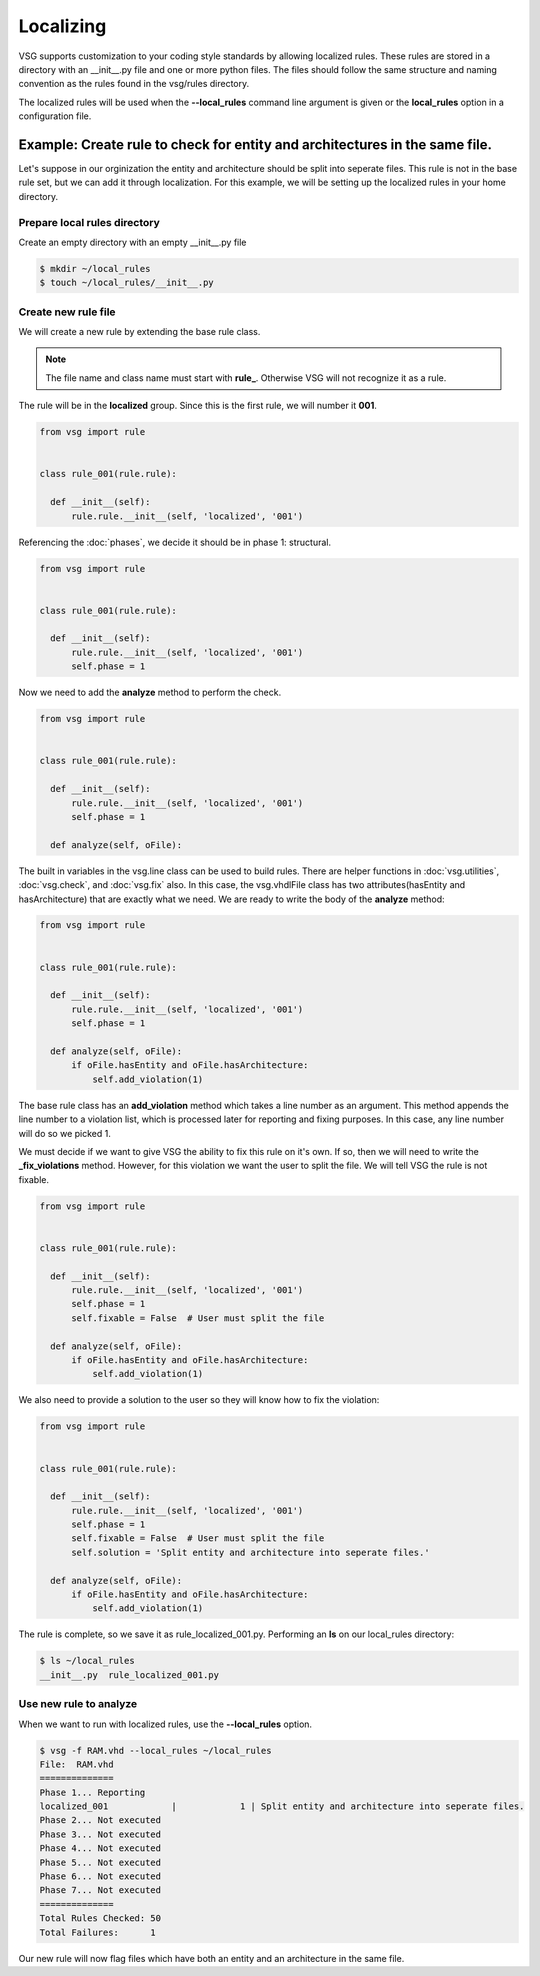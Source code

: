 Localizing
==========

VSG supports customization to your coding style standards by allowing localized rules.
These rules are stored in a directory with an __init__.py file and one or more python files.
The files should follow the same structure and naming convention as the rules found in the vsg/rules directory.

The localized rules will be used when the **--local_rules** command line argument is given or the **local_rules** option in a configuration file.

Example: Create rule to check for entity and architectures in the same file.
----------------------------------------------------------------------------

Let's suppose in our orginization the entity and architecture should be split into seperate files.
This rule is not in the base rule set, but we can add it through localization.
For this example, we will be setting up the localized rules in your home directory.

Prepare local rules directory
~~~~~~~~~~~~~~~~~~~~~~~~~~~~~

Create an empty directory with an empty __init__.py file

.. code-block:: bash

  $ mkdir ~/local_rules
  $ touch ~/local_rules/__init__.py

Create new rule file
~~~~~~~~~~~~~~~~~~~~

We will create a new rule by extending the base rule class.

.. NOTE::
  The file name and class name must start with **rule_**.
  Otherwise VSG will not recognize it as a rule.

The rule will be in the **localized** group.
Since this is the first rule, we will number it **001**.

.. code-block:: python

   from vsg import rule


   class rule_001(rule.rule):

     def __init__(self):
         rule.rule.__init__(self, 'localized', '001')
         
Referencing the :doc:`phases`, we decide it should be in phase 1: structural.

.. code-block:: python

   from vsg import rule


   class rule_001(rule.rule):

     def __init__(self):
         rule.rule.__init__(self, 'localized', '001')
         self.phase = 1

Now we need to add the **analyze** method to perform the check.

.. code-block:: python

   from vsg import rule


   class rule_001(rule.rule):

     def __init__(self):
         rule.rule.__init__(self, 'localized', '001')
         self.phase = 1

     def analyze(self, oFile):

The built in variables in the vsg.line class can be used to build rules.
There are helper functions in :doc:`vsg.utilities`, :doc:`vsg.check`, and :doc:`vsg.fix` also.
In this case, the vsg.vhdlFile class has two attributes(hasEntity and hasArchitecture) that are exactly what we need.
We are ready to write the body of the **analyze** method:

.. code-block:: python

   from vsg import rule


   class rule_001(rule.rule):

     def __init__(self):
         rule.rule.__init__(self, 'localized', '001')
         self.phase = 1

     def analyze(self, oFile):
         if oFile.hasEntity and oFile.hasArchitecture:
             self.add_violation(1)

The base rule class has an **add_violation** method which takes a line number as an argument.
This method appends the line number to a violation list, which is processed later for reporting and fixing purposes.
In this case, any line number will do so we picked 1.

We must decide if we want to give VSG the ability to fix this rule on it's own.
If so, then we will need to write the **_fix_violations** method.
However, for this violation we want the user to split the file.
We will tell VSG the rule is not fixable.

.. code-block:: python

   from vsg import rule


   class rule_001(rule.rule):

     def __init__(self):
         rule.rule.__init__(self, 'localized', '001')
         self.phase = 1
         self.fixable = False  # User must split the file

     def analyze(self, oFile):
         if oFile.hasEntity and oFile.hasArchitecture:
             self.add_violation(1)

We also need to provide a solution to the user so they will know how to fix the violation:

.. code-block:: python

   from vsg import rule


   class rule_001(rule.rule):

     def __init__(self):
         rule.rule.__init__(self, 'localized', '001')
         self.phase = 1
         self.fixable = False  # User must split the file
         self.solution = 'Split entity and architecture into seperate files.'

     def analyze(self, oFile):
         if oFile.hasEntity and oFile.hasArchitecture:
             self.add_violation(1)

The rule is complete, so we save it as rule_localized_001.py.
Performing an **ls** on our local_rules directory:

.. code-block:: bash

   $ ls ~/local_rules
   __init__.py  rule_localized_001.py

Use new rule to analyze
~~~~~~~~~~~~~~~~~~~~~~~

When we want to run with localized rules, use the **--local_rules** option.

.. code-block:: bash

   $ vsg -f RAM.vhd --local_rules ~/local_rules
   File:  RAM.vhd
   ==============
   Phase 1... Reporting
   localized_001            |            1 | Split entity and architecture into seperate files.
   Phase 2... Not executed
   Phase 3... Not executed
   Phase 4... Not executed
   Phase 5... Not executed
   Phase 6... Not executed
   Phase 7... Not executed
   ==============
   Total Rules Checked: 50
   Total Failures:      1

Our new rule will now flag files which have both an entity and an architecture in the same file.
